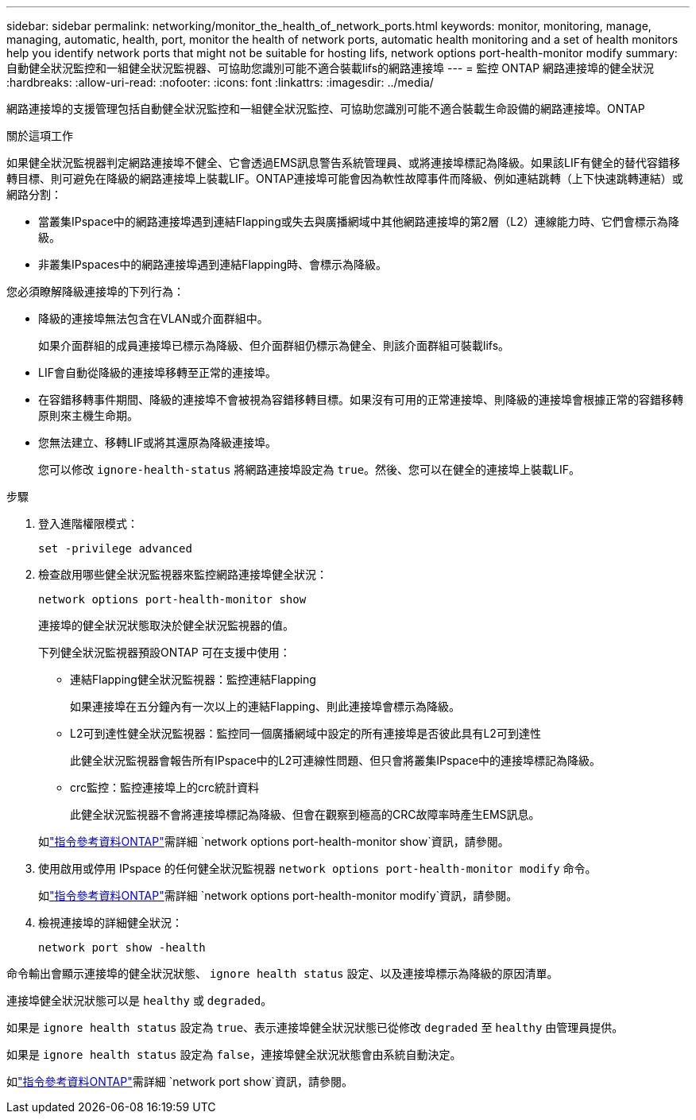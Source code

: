 ---
sidebar: sidebar 
permalink: networking/monitor_the_health_of_network_ports.html 
keywords: monitor, monitoring, manage, managing, automatic, health, port, monitor the health of network ports, automatic health monitoring and a set of health monitors help you identify network ports that might not be suitable for hosting lifs, network options port-health-monitor modify 
summary: 自動健全狀況監控和一組健全狀況監視器、可協助您識別可能不適合裝載lifs的網路連接埠 
---
= 監控 ONTAP 網路連接埠的健全狀況
:hardbreaks:
:allow-uri-read: 
:nofooter: 
:icons: font
:linkattrs: 
:imagesdir: ../media/


[role="lead"]
網路連接埠的支援管理包括自動健全狀況監控和一組健全狀況監控、可協助您識別可能不適合裝載生命設備的網路連接埠。ONTAP

.關於這項工作
如果健全狀況監視器判定網路連接埠不健全、它會透過EMS訊息警告系統管理員、或將連接埠標記為降級。如果該LIF有健全的替代容錯移轉目標、則可避免在降級的網路連接埠上裝載LIF。ONTAP連接埠可能會因為軟性故障事件而降級、例如連結跳轉（上下快速跳轉連結）或網路分割：

* 當叢集IPspace中的網路連接埠遇到連結Flapping或失去與廣播網域中其他網路連接埠的第2層（L2）連線能力時、它們會標示為降級。
* 非叢集IPspaces中的網路連接埠遇到連結Flapping時、會標示為降級。


您必須瞭解降級連接埠的下列行為：

* 降級的連接埠無法包含在VLAN或介面群組中。
+
如果介面群組的成員連接埠已標示為降級、但介面群組仍標示為健全、則該介面群組可裝載lifs。

* LIF會自動從降級的連接埠移轉至正常的連接埠。
* 在容錯移轉事件期間、降級的連接埠不會被視為容錯移轉目標。如果沒有可用的正常連接埠、則降級的連接埠會根據正常的容錯移轉原則來主機生命期。
* 您無法建立、移轉LIF或將其還原為降級連接埠。
+
您可以修改 `ignore-health-status` 將網路連接埠設定為 `true`。然後、您可以在健全的連接埠上裝載LIF。



.步驟
. 登入進階權限模式：
+
....
set -privilege advanced
....
. 檢查啟用哪些健全狀況監視器來監控網路連接埠健全狀況：
+
....
network options port-health-monitor show
....
+
連接埠的健全狀況狀態取決於健全狀況監視器的值。

+
下列健全狀況監視器預設ONTAP 可在支援中使用：

+
** 連結Flapping健全狀況監視器：監控連結Flapping
+
如果連接埠在五分鐘內有一次以上的連結Flapping、則此連接埠會標示為降級。

** L2可到達性健全狀況監視器：監控同一個廣播網域中設定的所有連接埠是否彼此具有L2可到達性
+
此健全狀況監視器會報告所有IPspace中的L2可連線性問題、但只會將叢集IPspace中的連接埠標記為降級。

** crc監控：監控連接埠上的crc統計資料
+
此健全狀況監視器不會將連接埠標記為降級、但會在觀察到極高的CRC故障率時產生EMS訊息。



+
如link:https://docs.netapp.com/us-en/ontap-cli/network-options-port-health-monitor-show.html["指令參考資料ONTAP"^]需詳細 `network options port-health-monitor show`資訊，請參閱。

. 使用啟用或停用 IPspace 的任何健全狀況監視器 `network options port-health-monitor modify` 命令。
+
如link:https://docs.netapp.com/us-en/ontap-cli/network-options-port-health-monitor-modify.html["指令參考資料ONTAP"^]需詳細 `network options port-health-monitor modify`資訊，請參閱。

. 檢視連接埠的詳細健全狀況：
+
....
network port show -health
....


命令輸出會顯示連接埠的健全狀況狀態、 `ignore health status` 設定、以及連接埠標示為降級的原因清單。

連接埠健全狀況狀態可以是 `healthy` 或 `degraded`。

如果是 `ignore health status` 設定為 `true`、表示連接埠健全狀況狀態已從修改 `degraded` 至 `healthy` 由管理員提供。

如果是 `ignore health status` 設定為 `false`，連接埠健全狀況狀態會由系統自動決定。

如link:https://docs.netapp.com/us-en/ontap-cli/network-port-show.html["指令參考資料ONTAP"^]需詳細 `network port show`資訊，請參閱。
